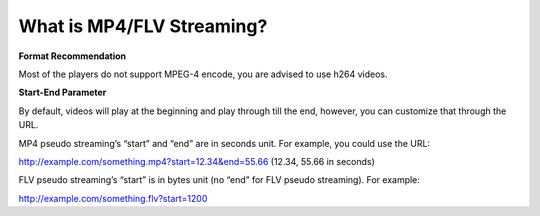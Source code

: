 What is MP4/FLV Streaming?
==========================

**Format Recommendation**

Most of the players do not support MPEG-4 encode, you are advised to use h264
videos.

**Start-End Parameter**

By default, videos will play at the beginning and play through till the end,
however, you can customize that through the URL.

MP4 pseudo streaming’s “start” and “end” are in seconds unit. For example, you
could use the URL:

http://example.com/something.mp4?start=12.34&end=55.66 (12.34, 55.66 in
seconds)

FLV pseudo streaming’s “start” is in bytes unit (no “end” for FLV pseudo
streaming). For example:

http://example.com/something.flv?start=1200
